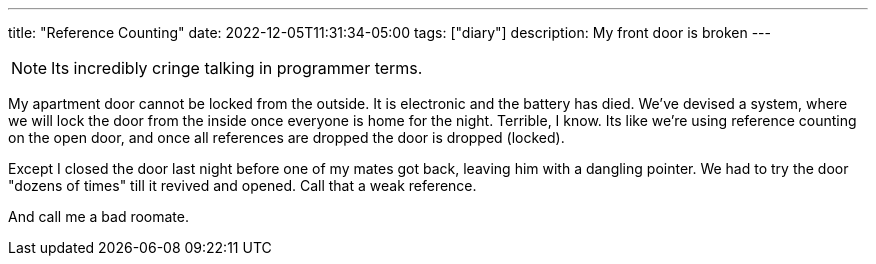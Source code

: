 ---
title: "Reference Counting"
date: 2022-12-05T11:31:34-05:00
tags: ["diary"]
description: My front door is broken
---

NOTE: Its incredibly cringe talking in programmer terms.

My apartment door cannot be locked from the outside. It is electronic and the battery has died. We've devised a system, where we will lock the door from the inside once everyone is home for the night. Terrible, I know. Its like we're using reference counting on the open door, and once all references are dropped the door is dropped (locked).

Except I closed the door last night before one of my mates got back, leaving him with a dangling pointer. We had to try the door "dozens of times" till it revived and opened. Call that a weak reference.

And call me a bad roomate.
